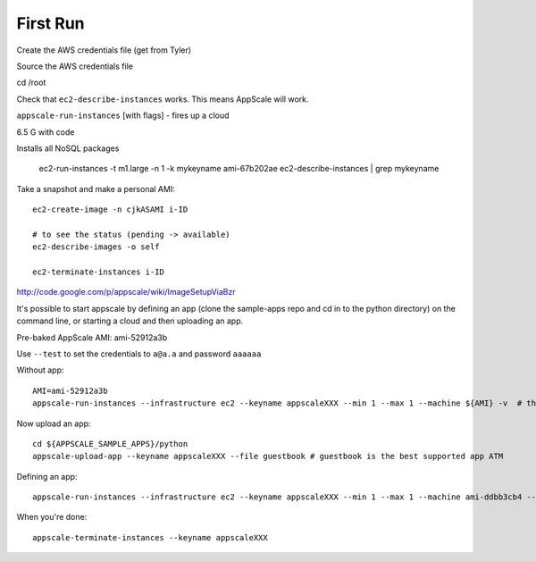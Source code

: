 First Run
=========

Create the AWS credentials file (get from Tyler)

Source the AWS credentials file

cd /root

Check that ``ec2-describe-instances`` works.  This means AppScale will work.

``appscale-run-instances`` [with flags] - fires up a cloud


6.5 G with code

Installs all NoSQL packages


    ec2-run-instances -t m1.large -n 1 -k mykeyname ami-67b202ae
    ec2-describe-instances | grep mykeyname


Take a snapshot and make a personal AMI::

    ec2-create-image -n cjkASAMI i-ID

    # to see the status (pending -> available)
    ec2-describe-images -o self

    ec2-terminate-instances i-ID

http://code.google.com/p/appscale/wiki/ImageSetupViaBzr


It's possible to start appscale by defining an app (clone the sample-apps repo and cd in to the python directory) on the command line, or starting a cloud and then uploading an app.

Pre-baked AppScale AMI: ami-52912a3b

Use ``--test`` to set the credentials to ``a@a.a`` and password ``aaaaaa``

Without app:: 

    AMI=ami-52912a3b
    appscale-run-instances --infrastructure ec2 --keyname appscaleXXX --min 1 --max 1 --machine ${AMI} -v  # the keyname should be a new keyname, not one you?ve used or created previously

Now upload an app::

    cd ${APPSCALE_SAMPLE_APPS}/python
    appscale-upload-app --keyname appscaleXXX --file guestbook # guestbook is the best supported app ATM

Defining an app::

    appscale-run-instances --infrastructure ec2 --keyname appscaleXXX --min 1 --max 1 --machine ami-ddbb3cb4 --file guestbook -v

When you're done::

    appscale-terminate-instances --keyname appscaleXXX

